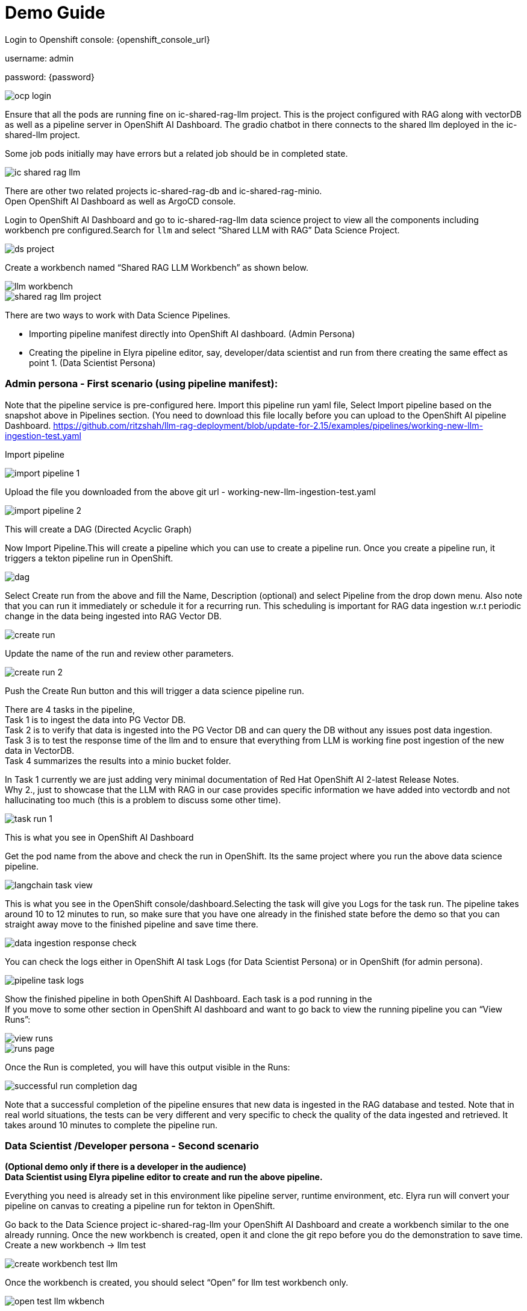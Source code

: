 = Demo Guide

Login to Openshift console: {openshift_console_url}

username: admin

password: {password}

image::demo/ocp-login.png[]

Ensure that all the pods are running fine on ic-shared-rag-llm project. This is the project configured with RAG along with vectorDB as well as a pipeline server in OpenShift AI Dashboard. The gradio chatbot in there connects to the shared llm deployed in the ic-shared-llm project.

Some job pods initially may have errors but a related job should be in completed state.


image::demo/ic-shared-rag-llm.png[]

There are other two related projects ic-shared-rag-db and ic-shared-rag-minio. +
Open OpenShift AI Dashboard as well as ArgoCD console.

Login to OpenShift AI Dashboard and go to ic-shared-rag-llm data science project to view all the components including workbench pre configured.Search for `llm` and select “Shared LLM with RAG” Data Science Project.

image::demo/ds-project.png[]

Create a workbench named “Shared RAG LLM Workbench” as shown below.

image::demo/llm-workbench.png[]

image::demo/shared-rag-llm-project.png[]

There are two ways to work with Data Science Pipelines.

* Importing pipeline manifest directly into OpenShift AI dashboard. (Admin Persona)
* Creating the pipeline in Elyra pipeline editor, say, developer/data scientist and run from there creating the same effect as point 1. (Data Scientist Persona)

=== Admin persona - First scenario (using pipeline manifest):

Note that the pipeline service is pre-configured here. Import this pipeline run yaml file, Select Import pipeline based on the snapshot above in Pipelines section.  (You need to download this file locally before you can upload to the OpenShift AI pipeline Dashboard. https://github.com/ritzshah/llm-rag-deployment/blob/update-for-2.15/examples/pipelines/working-new-llm-ingestion-test.yaml[https://github.com/ritzshah/llm-rag-deployment/blob/update-for-2.15/examples/pipelines/working-new-llm-ingestion-test.yaml]

Import pipeline


image::demo/import-pipeline-1.png[]

Upload the file you downloaded from the above git url - working-new-llm-ingestion-test.yaml

image::demo/import-pipeline-2.png[]

This will create a DAG (Directed Acyclic Graph)

Now Import Pipeline.This will create a pipeline which you can use to create a pipeline run. Once you create a pipeline run, it triggers a tekton pipeline run in OpenShift.


image::demo/dag.png[]

Select Create run from the above and fill the Name, Description (optional) and select Pipeline from the drop down menu. Also note that you can run it immediately or schedule it for a recurring run. This scheduling is important for RAG data ingestion w.r.t periodic change in the data being ingested into RAG Vector DB.

image::demo/create-run.png[]

Update the name of the run and review other parameters.

image::demo/create-run-2.png[]

Push the Create Run button and this will trigger a data science pipeline run.

There are 4 tasks in the pipeline,  +
Task 1 is to ingest the data into PG Vector DB. +
Task 2 is to verify that data is ingested into the PG Vector DB and can query the DB without any issues post data ingestion. +
Task 3 is to test the response time of the llm and to ensure that everything from LLM is working fine post ingestion of the new data in VectorDB. +
Task 4 summarizes the results into a minio bucket folder.

In Task 1 currently we are just adding very minimal documentation of Red Hat OpenShift AI 2-latest Release Notes. +
Why 2., just to showcase that the LLM with RAG in our case provides specific information we have added into vectordb and not hallucinating too much (this is a problem to discuss some other time).


image::demo/task-run-1.png[]

This is what you see in OpenShift AI Dashboard

Get the pod name from the above and check the run in OpenShift. Its the same project where you run the above data science pipeline.

image::demo/langchain-task-view.png[]

This is what you see in the OpenShift console/dashboard.Selecting the task will give you Logs for the task run. The pipeline takes around 10 to 12 minutes to run, so make sure that you have one already in the finished state before the demo so that you can straight away move to the finished pipeline and save time there.


image::demo/data-ingestion-response-check.png[]

You can check the logs either in OpenShift AI task Logs (for Data Scientist Persona) or in OpenShift (for admin persona).

image::data:demo/pipeline-task-logs.png[]

Show the finished pipeline in both OpenShift AI Dashboard. Each task is a pod running in the  +
If you move to some other section in OpenShift AI dashboard and want to go back to view the running pipeline you can “View Runs”:

image::demo/view-runs.png[]


image::demo/runs-page.png[]

Once the Run is completed, you will have this output visible in the Runs:


image::demo/successful-run-completion-dag.png[]

Note that a successful completion of the pipeline ensures that new data is ingested in the RAG database and tested. Note that in real world situations, the tests can be very different and very specific to check the quality of the data ingested and retrieved. It takes around 10 minutes to  complete the pipeline run.

=== Data Scientist /Developer persona - Second scenario

*(Optional demo only if there is a developer in the audience)* +
*Data Scientist using Elyra pipeline editor to create and run the above pipeline.*

Everything you need is already set in this environment like pipeline server, runtime environment, etc. Elyra run will convert your pipeline on canvas to creating a pipeline run for tekton in OpenShift.

Go back to the Data Science project ic-shared-rag-llm your OpenShift AI Dashboard and create a workbench similar to the one already running. Once the new workbench is created, open it and clone the git repo before you do the demonstration to save time. +
Create a new workbench -> llm test


image::demo/create-workbench-test-llm.png[]

Once the workbench is created, you should select “Open” for llm test workbench only.


image::demo/open-test-llm-wkbench.png[]

This will ask you to login if it's for the first time. Use the same admin user/password as you have used previously and login to the workbench. Do Allow selected permissions before you access your workbench.

image::demo/authorize-test-llm.png[]

Wait for jupyterhub notebook to be launched (takes a minute for the first time) and then clone this git repository +
https://github.com/ritzshah/llm-rag-deployment.git[https://github.com/ritzshah/llm-rag-deployment.git]

Before you proceed further ensure that the Data Science Pipeline is referencing to right S3 storage route and not the local Kubernetes service. You need to change the service address to route for S3 storage access as shown below.


image::demo/review-ds-pipeline-ui.png[]

Use the route you get from the minio-s3 route component in the ic-shared-rag-minio project as shown below in the Example and the image if not already set. +
Example : https://minio-s3-ic-shared-rag-minio.apps.cluster-276jx.276jx.sandbox2778.opentlc.com[https://minio-s3-ic-shared-rag-minio.apps.cluster-276jx.276jx.sandbox2778.opentlc.com]

image::demo/minio-route.png[]

After route update
image::demo/minio-route-update.png[]

After updating the route, you need to Save & Close the above. Make sure that the Cloud Object Storage Endpoint is now reflecting the new updated route. Value.

image::demo/dsp-endpoint-check.png[]

From the left side panel select the icon to clone the git repository and use the above git repo (https://github.com/ritzshah/llm-rag-deployment.git[https://github.com/ritzshah/llm-rag-deployment.git]). Select Clone. This will download and add this git repository to your jupyterhub notebook..

image::demo/clone-repo.png[]

*IMP : *Once you clone the repo ensure that you switch the *branch* to “*update-for-2.15*”, as the pipeline we create is in this branch. Go to llm-rag-deployment branch and select the branch. See image below for reference.

image::demo/update-branch.png[]

In llm-rag-deployment/examples go to pipelines folder and select “data_ingestion_response_check.pipeline” file.

image::demo/select-pipeline.png[]

This will open the file in elyra editor and you will see those 4 tasks which you saw earlier as well. Now as a data scientist you can add or delete the tasks (just drag a python code and it gets added as a task into the pipeline, it's that simple for a data scientist and you do not need to know how the pipeline works).

Task 1’s code can be updated to point to new data and that should push new data to vectordb.


image::demo/task-1-update.png[]

Press the Run button as you see in the above screenshot. Select the defaults and say OK and then again press OK. Ensure that you update the Pipeline Name with a different name as the same name already exists from the previous run.



image::demo/run-pipeline.png[]

Once the pipeline is created, you should see this output:

image::demo/job-submission.png[]

Select Run Details to review the run. This will open a new tab/screen. Once it loads, you will see the following on screen. Alternatively you can go to Experiments -> Experiments and runs on OpenShift AI Dashboard to review the run directly.

Check the pipeline created with Elyra.

image::demo/check-data-pipeline-elyra.png[]

Select View Runs :


image::demo/data-ingestion-response-check-graph.png[]


image::demo/run-check-main-ui.png[]

Once you open the above Run, it will show the same pipeline you saw earlier when you ran as admin persona.

Let's say you created a python code to check the quality of the response and want to add it  alongside test_response. You can do this right in the elyra editor and this will create additional tasks in the pipeline run automatically for you.

image::demo/cool.png[]

Isn’t that !!

This next section is to show that you can add new tasks and execute. Currently this new task is not executed correctly in the pipeline and so do not show the complete output or wait for it to finish. Just execute and show that it's running and close the discussion for now.

Let’s add a task, say we want to check the quality of the response output from LLM. We can add that as a task through the elyra editor. Drag the python code which does response quality check.


image::demo/drag-task-elyra.png[]

Then connect the lines from the second task to this new task and from this new task to summarize task. This should run both the response tasks in parallel.

Step 1

image::demo/drag-task-elyra-step1.png[]

&  +
Step 2

image::demo/drag-task-elyra-step1.png[]

Now re-run the complete pipeline again and this time it should include the new task as well.

Check AI dashboard

image::demo/recheck-dashboard-rhoai.png[]

You will see this new pipelinerun. Select the run and this should take you here:

image::demo/check-new-dag.png[]

You can view the run and this is what you will see.

image::demo/new-dag-run-view.png[]

You as a data scientist do not need to know about the underlying pipeline implementation but just use elyra editor and drop your code as tasks , connect it the way you want to create workflow and run. That’s it.

=== Troubleshooting

. If you do not see the following pods running in our ic-shared-rag-llm project you need to delete the dspa and resync with the prune option the ds-rag-pipelines project from ArgoCD to get this fixed.


image::demo/troubleshooting-rag.png[]

&  +
in ArgoCD create-ds-pipeline-config pod should be healthy


image::demo/check-argo-1.png[]

If you do not see the above, do the following to fix it.  +
On your OpenShift UI, start the OpenShift Terminal and run the following:

Welcome to the OpenShift Web Terminal. Type "help" for a list of installed CLI tools. +
bash-4.4 ~ $ oc get dspa -n ic-shared-rag-llm +
NAME                   AGE +
pipelines-definition   129m

bash-4.4 ~ $ oc delete dspa pipelines-definition -n ic-shared-rag-llm +
datasciencepipelinesapplication.datasciencepipelinesapplications.opendatahub.io "pipelines-definition" deleted

Go to ArgoCD and sync with the prune option the following application.

image::demo/check-argo-2.png[]
